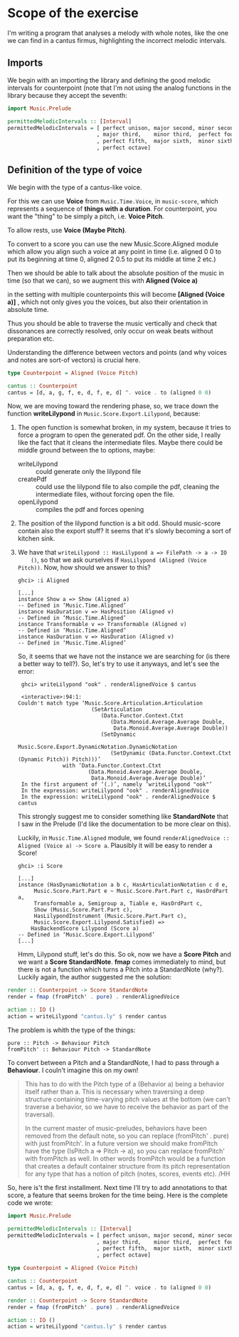 * Scope of the exercise
  I'm writing a program that analyses a melody with whole notes, like
  the one we can find in a cantus firmus, highlighting the incorrect
  melodic intervals.
** Imports
  We begin with an importing the library and defining the good melodic
  intervals for counterpoint (note that I'm not using the analog
  functions in the library because they accept the seventh:

#+BEGIN_SRC haskell
import Music.Prelude

permittedMelodicIntervals :: [Interval]
permittedMelodicIntervals = [ perfect unison, major second, minor second
                            , major third,    minor third,  perfect fourth
                            , perfect fifth,  major sixth,  minor sixth
                            , perfect octave]
#+END_SRC

** Definition of the type of voice
   We begin with the type of a cantus-like voice.
   
   For this we can use *Voice* from =Music.Time.Voice=, in
   =music-score=, which represents a sequence of *things with a
   duration*.
   For counterpoint, you want the "thing" to be simply a
   pitch, i.e. *Voice Pitch*.

   To allow rests, use *Voice (Maybe Pitch)*.

   To convert to a score you can use the new Music.Score.Aligned
   module which allow you align such a voice at any point in time
   (i.e. aligned 0 0 to put its beginning at time 0, aligned 2 0.5 to
   put its middle at time 2 etc.)

   Then we should be able to talk about the absolute position of the
   music in time (so that we can), so we augment this with *Aligned (Voice a)*

   in the setting with multiple counterpoints this will become
   *[Aligned (Voice a)]* , which not only gives you the voices, but
   also their orientation in absolute time. 

   Thus you should be able to traverse the music vertically and check
   that dissonances are correctly resolved, only occur on weak beats
   without preparation etc. 

   Understanding the difference between vectors and points (and why
   voices and notes are sort-of vectors) is crucial here.

#+BEGIN_SRC haskell
type Counterpoint = Aligned (Voice Pitch)

cantus :: Counterpoint 
cantus = [d, a, g, f, e, d, f, e, d] ^. voice . to (aligned 0 0)
#+END_SRC

   
Now, we are moving toward the rendering phase, so, we trace down the
function *writeLilypond* in =Music.Score.Export.Lilypond=, because:

1) The open function is somewhat broken, in my system, because it
   tries to force a program to open the generated pdf. On the other
   side, I really like the fact that it cleans the intermediate
   files. Maybe there could be middle ground between the to
   options, maybe:
   * writeLilypond :: could generate only the lilypond file
   * createPdf :: could use the lilypond file to also compile the pdf,
                  cleaning the intermediate files, without forcing
                  open the file.
   * openLilypond :: compiles the pdf and forces opening 
2) The position of the lilypond function is a bit odd. Should
   music-score contain also the export stuff? It seems that it's
   slowly becoming a sort of kitchen sink.
3) We have that =writeLilypond :: HasLilypond a => FilePath -> a -> IO
     ()=, so that we ask ourselves if =HasLilypond (Aligned (Voice Pitch))=.
     Now, how should we answer to this?
     #+BEGIN_EXAMPLE
     ghci> :i Aligned

     [...]
     instance Show a => Show (Aligned a)
     -- Defined in ‘Music.Time.Aligned’
     instance HasDuration v => HasPosition (Aligned v)
     -- Defined in ‘Music.Time.Aligned’
     instance Transformable v => Transformable (Aligned v)
     -- Defined in ‘Music.Time.Aligned’
     instance HasDuration v => HasDuration (Aligned v)
     -- Defined in ‘Music.Time.Aligned’
     #+END_EXAMPLE
     So, it seems that we have not the instance we are searching for
     (is there a better way to tell?). So, let's try to use it anyways, and let's see the error:

     #+BEGIN_EXAMPLE
     ghci> writeLilypond "ook" . renderAlignedVoice $ cantus 
     
     <interactive>:94:1:
    Couldn't match type ‘Music.Score.Articulation.Articulation
                           (SetArticulation
                              (Data.Functor.Context.Ctxt
                                 (Data.Monoid.Average.Average Double,
                                  Data.Monoid.Average.Average Double))
                              (SetDynamic
                                 Music.Score.Export.DynamicNotation.DynamicNotation
                                 (SetDynamic (Data.Functor.Context.Ctxt (Dynamic Pitch)) Pitch)))’
                  with ‘Data.Functor.Context.Ctxt
                          (Data.Monoid.Average.Average Double,
                           Data.Monoid.Average.Average Double)’
     In the first argument of ‘(.)’, namely ‘writeLilypond "ook"’
     In the expression: writeLilypond "ook" . renderAlignedVoice
     In the expression: writeLilypond "ook" . renderAlignedVoice $ cantus
     #+END_EXAMPLE

     This strongly suggest me to consider something like
     *StandardNote* that I saw in the Prelude (I'd like the
     documentation to be more clear on this).

     Luckily, in =Music.Time.Aligned= module, we found
     =renderAlignedVoice :: Aligned (Voice a) -> Score a=. Plausibly
     it will be easy to render a Score!

     #+BEGIN_EXAMPLE
     ghci> :i Score

     [...]
     instance (HasDynamicNotation a b c, HasArticulationNotation c d e,
          Music.Score.Part.Part e ~ Music.Score.Part.Part c, HasOrdPart a,
          Transformable a, Semigroup a, Tiable e, HasOrdPart c,
          Show (Music.Score.Part.Part c),
          HasLilypondInstrument (Music.Score.Part.Part c),
          Music.Score.Export.Lilypond.Satisfied) =>
         HasBackendScore Lilypond (Score a)
     -- Defined in ‘Music.Score.Export.Lilypond’
     [...]
     #+END_EXAMPLE
     Hmm, Lilypond stuff, let's do this. So ok, now we have a *Score
     Pitch* and we want a *Score StandardNote*. *fmap* comes
     immediately to mind, but there is not a function which turns a
     Pitch into a StandardNote (why?). Luckily again, the author
     suggested me the solution: 
 
#+BEGIN_SRC haskell
render :: Counterpoint -> Score StandardNote
render = fmap (fromPitch' . pure) . renderAlignedVoice 

action :: IO ()
action = writeLilypond "cantus.ly" $ render cantus
#+END_SRC

The problem is whith the type of the things:
#+BEGIN_EXAMPLE
pure :: Pitch -> Behaviour Pitch
fromPitch' :: Behaviour Pitch -> StandardNote
#+END_EXAMPLE
To convert between a Pitch and a StandardNote, I had to pass through a *Behaviour*.
I couln't imagine this on my own!


#+BEGIN_QUOTE
This has to do with the Pitch type of a (Behavior a) being a behavior itself
rather than a. This is necessary when traversing a deep structure containing
time-varying pitch values at the bottom (we can't traverse a behavior, so we
have to receive the behavior as part of the traversal).

In the current master of music-preludes, behaviors have been removed from
the default note, so you can replace (fromPitch' . pure) with just fromPitch'.
In a future version we should make fromPitch have the type (IsPitch a => Pitch -> a),
so you can replace fromPitch' with fromPitch as well. In other words fromPitch would
be a function that creates a default container structure from its pitch representation
for any type that has a notion of pitch (notes, scores, events etc).
/HH
#+END_QUOTE


So, here is't the first installment. Next time I'll try to add
annotations to that score, a feature that seems broken for the time
being. Here is the complete code we wrote:

#+BEGIN_SRC haskell
import Music.Prelude

permittedMelodicIntervals :: [Interval]
permittedMelodicIntervals = [ perfect unison, major second, minor second
                            , major third,    minor third,  perfect fourth
                            , perfect fifth,  major sixth,  minor sixth
                            , perfect octave]

type Counterpoint = Aligned (Voice Pitch)

cantus :: Counterpoint 
cantus = [d, a, g, f, e, d, f, e, d] ^. voice . to (aligned 0 0)

render :: Counterpoint -> Score StandardNote
render = fmap (fromPitch' . pure) . renderAlignedVoice 

action :: IO ()
action = writeLilypond "cantus.ly" $ render cantus
#+END_SRC
